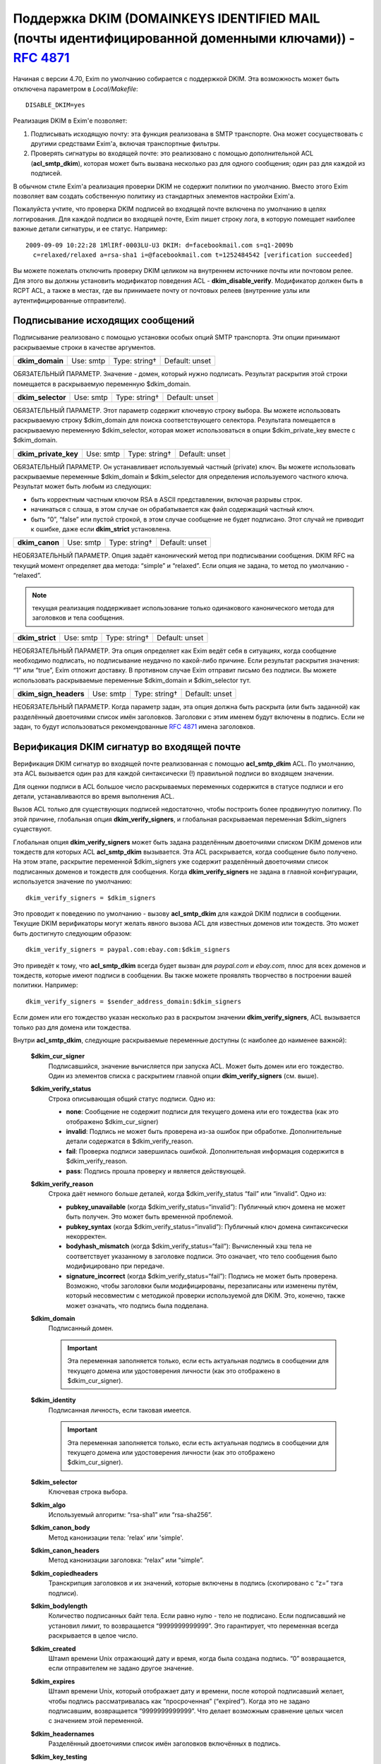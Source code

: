 
.. _ch54_00:

Поддержка DKIM (DOMAINKEYS IDENTIFIED MAIL (почты идентифицированной доменными ключами)) - :rfc:`4871`
======================================================================================================

Начиная с версии 4.70, Exim по умолчанию собирается с поддержкой DKIM. Эта возможность может быть отключена параметром в *Local/Makefile*::

    DISABLE_DKIM=yes

Реализация DKIM в Exim'e позволяет:

1. Подписывать исходящую почту: эта функция реализована в SMTP транспорте. Она может сосуществовать с другими средствами Exim'a, включая транспортные фильтры.

2. Проверять сигнатуры во входящей почте: это реализовано с помощью дополнительной ACL (**acl_smtp_dkim**), которая может быть вызвана несколько раз для одного сообщения; один раз для каждой из подписей.

В обычном стиле Exim'a реализация проверки DKIM не содержит политики по умолчанию. Вместо этого Exim позволяет вам создать собственную политику из стандартных элементов настройки Exim'a.


Пожалуйста учтите, что проверка DKIM подписей во входящей почте включена по умолчанию в целях логгирования. Для каждой подписи во входящей почте, Exim пишет строку лога, в которую помещает наиболее важные детали сигнатуры, и ее статус. Например::

    2009-09-09 10:22:28 1MlIRf-0003LU-U3 DKIM: d=facebookmail.com s=q1-2009b 
      c=relaxed/relaxed a=rsa-sha1 i=@facebookmail.com t=1252484542 [verification succeeded]

Вы можете пожелать отключить проверку DKIM целиком на внутреннем источнике почты или почтовом релее. Для этого вы должны установить модификатор поведения ACL - **dkim_disable_verify**. Модификатор должен быть в RCPT ACL, а также в местах, где вы принимаете почту от почтовых релеев (внутренние узлы или аутентифицированные отправители).

.. _ch54_01:

Подписывание исходящих сообщений
--------------------------------

Подписывание реализовано с помощью установки особых опций SMTP транспорта. Эти опции принимают раскрываемые строки в качестве аргументов.

===============  =========  =============  ==============
**dkim_domain**  Use: smtp  Type: string†  Default: unset
===============  =========  =============  ==============

ОБЯЗАТЕЛЬНЫЙ ПАРАМЕТР. Значение - домен, который нужно подписать. Результат раскрытия этой строки помещается в раскрываемую переменную $dkim_domain.

=================  =========  =============  ==============
**dkim_selector**  Use: smtp  Type: string†  Default: unset
=================  =========  =============  ==============

ОБЯЗАТЕЛЬНЫЙ ПАРАМЕТР. Этот параметр содержит ключевую строку выбора. Вы можете использовать раскрываемую строку $dkim_domain для поиска соответствующего селектора. Результата помещается в раскрываемую переменную $dkim_selector, которая может использоваться в опции $dkim_private_key вместе с $dkim_domain.

====================  =========  =============  ==============
**dkim_private_key**  Use: smtp  Type: string†  Default: unset
====================  =========  =============  ==============

ОБЯЗАТЕЛЬНЫЙ ПАРАМЕТР. Он устанавливает используемый частный (private) ключ. Вы можете использовать раскрываемые переменные $dkim_domain и $dkim_selector для определения используемого частного ключа. Результат может быть любым из следующих:

* быть корректным частным ключом RSA в ASCII представлении, включая разрывы строк.
* начинаться с слэша, в этом случае он обрабатывается как файл содержащий частный ключ.
* быть “0”, “false” или пустой строкой, в этом случае сообщение не будет подписано. Этот случай не приводит к ошибке, даже если **dkim_strict** установлена.

==============  =========  =============  ==============
**dkim_canon**  Use: smtp  Type: string†  Default: unset
==============  =========  =============  ==============

НЕОБЯЗАТЕЛЬНЫЙ ПАРАМЕТР. Опция задаёт канонический метод при подписывании сообщения. DKIM RFC на текущий момент определяет два метода: “simple” и “relaxed”. Если опция не задана, то метод по умолчанию - “relaxed”. 

.. note:: текущая реализация поддерживает использование только одинакового канонического метода для заголовков и тела сообщения.

===============  =========  =============  ==============
**dkim_strict**  Use: smtp  Type: string†  Default: unset
===============  =========  =============  ==============

НЕОБЯЗАТЕЛЬНЫЙ ПАРАМЕТР. Эта опция определяет как Exim ведёт себя в ситуациях, когда сообщение необходимо подписать, но подписывание неудачно по какой-либо причине. Если результат раскрытия значения: “1” или “true”, Exim отложит доставку. В противном случае Exim отправит письмо без подписи. Вы можете использовать раскрываемые переменные $dkim_domain и $dkim_selector тут.

=====================  =========  =============  ==============
**dkim_sign_headers**  Use: smtp  Type: string†  Default: unset
=====================  =========  =============  ==============

НЕОБЯЗАТЕЛЬНЫЙ ПАРАМЕТР. Когда параметр задан, эта опция должна быть раскрыта (или быть заданной) как разделённый двоеточиями список имён заголовков. Заголовки с этим именем будут включены в подпись. Если не задан, то будут использоваться рекомендованные :rfc:`4871` имена заголовков.


.. _ch54_02:

Верификация DKIM сигнатур во входящей почте
-------------------------------------------

Верификация DKIM сигнатур во входящей почте реализованная с помощью **acl_smtp_dkim** ACL. По умолчанию, эта ACL вызывается один раз для каждой синтаксически (!) правильной подписи во входящем значении.

Для оценки подписи в ACL большое число раскрываемых переменных содержится в статусе подписи и его детали, устанавливаются во время выполнения ACL.

Вызов ACL только для существующих подписей недостаточно, чтобы построить более продвинутую политику. По этой причине, глобальная опция **dkim_verify_signers**, и глобальная раскрываемая переменная $dkim_signers существуют.

Глобальная опция **dkim_verify_signers** может быть задана разделённым двоеточиями списком DKIM доменов или тождеств для которых ACL **acl_smtp_dkim** вызывается. Эта ACL раскрывается, когда сообщение было получено. На этом этапе, раскрытие переменной $dkim_signers уже содержит разделённый двоеточиями список подписанных доменов и тождеств для сообщения. Когда **dkim_verify_signers** не задана в главной конфигурации, используется значение по умолчанию::

    dkim_verify_signers = $dkim_signers

Это проводит к поведению по умолчанию - вызову **acl_smtp_dkim** для каждой DKIM подписи в сообщении. Текущие DKIM верификаторы могут желать явного вызова ACL для известных доменов или тождеств. Это может быть достигнуто следующим образом::

    dkim_verify_signers = paypal.com:ebay.com:$dkim_signers

Это приведёт к тому, что **acl_smtp_dkim** всегда будет вызван для *paypal.com* и *ebay.com*, плюс для всех доменов и тождеств, которые  имеют подписи в сообщении. Вы также можете проявлять творчество в построении вашей политики. Например::

    dkim_verify_signers = $sender_address_domain:$dkim_signers

Если домен или его тождество указан несколько раз в раскрытом значении **dkim_verify_signers**, ACL вызывается только раз для домена или тождества.

Внутри **acl_smtp_dkim**, следующие раскрываемые переменные доступны (с наиболее до наименее важной):

  **$dkim_cur_signer**
    Подписавшийся, значение вычисляется при запуска ACL. Может быть домен или его тождество. Один из элементов списка с раскрытием главной опции **dkim_verify_signers** (см. выше).

  **$dkim_verify_status**
    Строка описывающая общий статус подписи. Одно из:

    * **none**: Сообщение не содержит подписи для текущего домена или его тождества (как это отображено $dkim_cur_signer)

    * **invalid**: Подпись не может быть проверена из-за ошибок при обработке. Дополнительные детали содержатся в $dkim_verify_reason.

    * **fail**: Проверка подписи завершилась ошибкой. Дополнительная информация содержится в $dkim_verify_reason.

    * **pass**: Подпись прошла проверку и является действующей.

  **$dkim_verify_reason**
    Строка даёт немного больше деталей, когда $dkim_verify_status “fail” или “invalid”. Одно из:

    * **pubkey_unavailable** (когда $dkim_verify_status=“invalid”): Публичный ключ домена не может быть получен.  Это может быть временной проблемой.

    * **pubkey_syntax** (когда $dkim_verify_status=“invalid”): Публичный ключ домена синтаксически некорректен.

    * **bodyhash_mismatch** (когда $dkim_verify_status=“fail”): Вычисленный хэш тела не соответствует указанному в заголовке подписи. Это означает, что тело сообщения было модифицировано при передаче.

    * **signature_incorrect** (когда $dkim_verify_status=“fail”): Подпись не может быть проверена. Возможно, чтобы заголовки были модифицированы, перезаписаны или изменены путём, который несовместим с методикой проверки используемой для DKIM. Это, конечно, также может означать, что подпись была подделана.

  **$dkim_domain**
    Подписанный домен. 
     
    .. important:: Эта переменная заполняется только, если есть актуальная подпись в сообщении для текущего домена или удостоверения личности (как это отображено в $dkim_cur_signer).

     
  **$dkim_identity**
    Подписанная личность, если таковая имеется. 
    
    .. important:: Эта переменная заполняется только, если есть актуальная подпись в сообщении для текущего домена или удостоверения личности (как это отображено $dkim_cur_signer).

  **$dkim_selector**
    Ключевая строка выбора.


  **$dkim_algo**
    Используемый алгоритм: “rsa-sha1” или “rsa-sha256”.


  **$dkim_canon_body**
    Метод канонизации тела: 'relax' или 'simple'.

    
  **$dkim_canon_headers**
    Метод канонизации заголовка: “relax” или “simple”.

  **$dkim_copiedheaders**
    Транскрипция заголовков и их значений, которые включены в подпись (скопировано с “z=” тэга подписи).


  **$dkim_bodylength**
    Количество подписанных байт тела. Если равно нулю - тело не подписано. Если подписавший не установил лимит, то возвращается “9999999999999”. Это гарантирует, что переменная всегда раскрывается в целое число.

  **$dkim_created**
    Штамп времени Unix отражающий дату и время, когда была создана подпись. “0” возвращается, если отправителем не задано другое значение.

  **$dkim_expires**
    Штамп времени Unix, который отображает дату и времени, после которой подписавший желает, чтобы подпись рассматривалась как “просроченная” (“expired”). Когда это не задано подписавшим, возвращается “9999999999999”. Что делает возможным сравнение целых чисел с значением этой переменной.

  **$dkim_headernames**
    Разделённый двоеточиями список имён заголовков включённых в подпись.


  **$dkim_key_testing**
    “1”, если ключ [#]_ имеет установленный флаг "“testing”, “0” - в противном случае.


  **$dkim_key_nosubdomaining**
    “1”, если ключ запрещает поддоменны, “0” - если разрешает.


  **$dkim_key_srvtype**
    Значение тэга “тип сервиса” (тэг “s=”) ключа. По умолчанию “*”, если не указано в ключе.

                                                                                      
  **$dkim_key_granularity**
    Степень детализации ключа (“key granularity”) (тэг “g=”) ключа. По умолчанию - “*”, если не указано в ключе.


  **$dkim_key_notes**
    Примечания из тела ключа (тэг “n=”)


   
Кроме того, предусмотрены два ACL условия:

  **dkim_signers**
    Условие ACL, которое проверяет, список доменов или их тождеств (разделяются двоеточиями) на соответствие домену или его тождеству, который ACL проверяет сейчас (отражено в $dkim_cur_signer). Это обычно используется для ограничить действие ACL группой доменов или их тождеств, например:

    ::

        # Warn when message apparently from GMail has no signature at all
        warn log_message = GMail sender without DKIM signature
             sender_domains = gmail.com
             dkim_signers = gmail.com
             dkim_status = none



             
  **dkim_status**
    Условие ACL, которое проверяет, список разделённых двоеточиями результатов проверки DKIM с текущим результатом проверки. Обычно это используется для того чтобы ограничить действие ACL определённым списком результатов проверки, например:

    ::

        deny message = Message from Paypal with invalid or missing signature
             sender_domains = paypal.com:paypal.de
             dkim_signers = paypal.com:paypal.de
             dkim_status = none:invalid:fail



    Возможные ключевые слова статуса: “none”, “invalid”, “fail” и “pass”. Пожалуйста, обратитесь к документации о раскрываемой переменной $dkim_verify_status выше, для более детальной информации о том, что они означают.

.. [#] доменный - прим. переводчика
